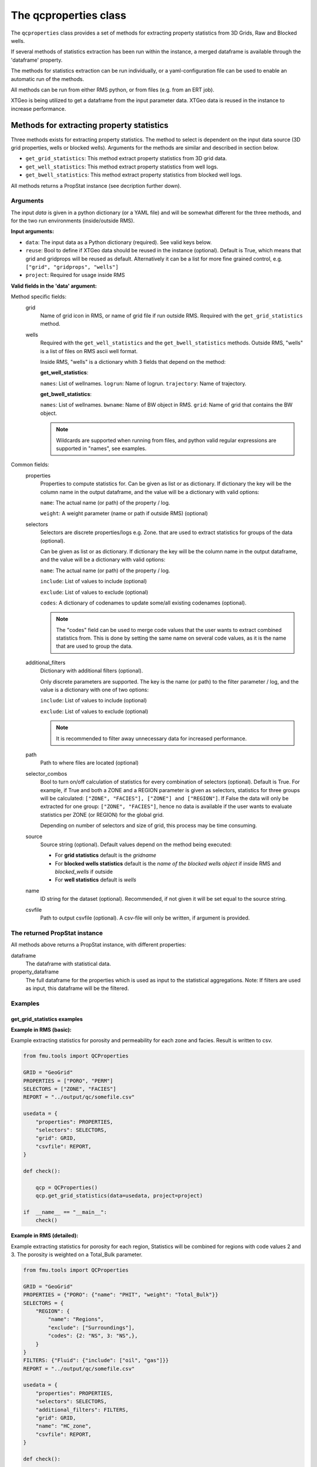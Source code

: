 The qcproperties class
==================================

The ``qcproperties`` class provides a set of methods for extracting property 
statistics from 3D Grids, Raw and Blocked wells.

If several methods of statistics extraction has been run within the instance,
a merged dataframe is available through the 'dataframe' property. 

The methods for statistics extraction can be run individually, or a yaml-configuration
file can be used to enable an automatic run of the methods.

All methods can be run from either RMS python, or from files (e.g. from an ERT job). 

XTGeo is being utilized to get a dataframe from the input parameter data. XTGeo data 
is reused in the instance to increase performance.


Methods for extracting property statistics
-----------------------------------------------

Three methods exists for extracting property statistics. The method to select 
is dependent on the input data source (3D grid properties, wells or blocked wells). 
Arguments for the methods are similar and described in section below. 

* ``get_grid_statistics``: This method extract property statistics from 3D grid data.
* ``get_well_statistics``: This method extract property statistics from well logs.
* ``get_bwell_statistics``: This method extract property statistics from blocked well logs.


All methods returns a PropStat instance (see decription further down).

.. seealso:: The `Using yaml input for auto execution` section for description of how to use 
             a yaml-configuration file to run the different methods automatically.

Arguments
^^^^^^^^^^
The input `data` is given in a python dictionary (or a YAML file) and will be somewhat 
different for the three methods, and for the two run environments (inside/outside RMS).

**Input arguments:**

* ``data``: The input data as a Python dictionary (required). See valid keys below.
* ``reuse``: Bool to define if XTGeo data should be reused in the instance (optional). 
  Default is True, which means that grid and gridprops will be reused as default. Alternatively 
  it can be a list for more fine grained control, e.g. ``["grid", "gridprops", "wells"]``
* ``project``: Required for usage inside RMS 


**Valid fields in the 'data' argument:**

Method specific fields:
    grid
         Name of grid icon in RMS, or name of grid file if run outside RMS. Required with the 
         ``get_grid_statistics`` method.
    
    wells
        Required with the ``get_well_statistics`` and the ``get_bwell_statistics`` methods.
        Outside RMS, "wells" is a list of files on RMS ascii well format.

        Inside RMS, "wells" is a dictionary whith 3 fields that depend on the method: 
        
        **get_well_statistics**: 

        ``names``: List of wellnames. 
        ``logrun``: Name of logrun. 
        ``trajectory``: Name of trajectory.

        **get_bwell_statistics**: 

        ``names``: List of wellnames. 
        ``bwname``: Name of BW object in RMS.
        ``grid``: Name of grid that contains the BW object.

        .. note:: Wildcards are supported when running from files, and python valid regular 
                  expressions are supported in "names", see examples.     
        

Common fields:
    properties
        Properties to compute statistics for. Can be given as list or as dictionary.
        If dictionary the key will be the column name in the output dataframe, and
        the value will be a dictionary with valid options:
    
        ``name``: The actual name (or path) of the property / log.
    
        ``weight``: A weight parameter (name or path if outside RMS) (optional)
    
    selectors
        Selectors are discrete properties/logs e.g. Zone. that are used to extract
        statistics for groups of the data (optional). 
        
        Can be given as list or as dictionary.
        If dictionary the key will be the column name in the output dataframe, and
        the value will be a dictionary with valid options:
    
        ``name``: The actual name (or path) of the property / log.
    
        ``include``: List of values to include (optional)
    
        ``exclude``: List of values to exclude (optional)
    
        ``codes``: A dictionary of codenames to update some/all existing codenames (optional). 

        .. note:: The "codes" field can be used to merge code values that the user wants to extract 
                  combined statistics from. This is done by setting the same name on several code 
                  values, as it is the name that are used to group the data.
    
    additional_filters
        Dictionary with additional filters (optional). 
        
        Only discrete parameters are supported.
        The key is the name (or path) to the filter parameter / log, and the
        value is a dictionary with one of two options:
        
        ``include``: List of values to include (optional)
    
        ``exclude``: List of values to exclude (optional)

        .. note:: It is recommended to filter away unnecessary data for increased performance.
    
    path
        Path to where files are located (optional)
    
    selector_combos
        Bool to turn on/off calculation of statistics for every combination of selectors 
        (optional). Default is True.
        For example, if True and both a ZONE and a REGION parameter is given as selectors,
        statistics for three groups will be calculated: ``["ZONE", "FACIES"], ["ZONE"] and ["REGION"]``. 
        If False the data will only be extracted for one group: ``["ZONE", "FACIES"]``, hence 
        no data is available if the user wants to evaluate statistics per ZONE (or REGION) for the global 
        grid. 
        
        Depending on number of selectors and size of grid, this process may be
        time consuming. 
    
    source
        Source string (optional). Default values depend on the method being executed:
        
        * For **grid statistics** default is the `gridname`
        * For **blocked wells statistics** default is the `name of the blocked wells object` if inside 
          RMS and `blocked_wells` if outside
        * For **well statistics** default is `wells`
    
    name
        ID string for the dataset (optional). Recommended, if not given it will be set equal 
        to the source string. 
    
    csvfile
        Path to output csvfile (optional). A csv-file will only be written, if argument is provided.



The returned PropStat instance
^^^^^^^^^^^^^^^^^^^^^^^^^^^^^^^^^^
All methods above returns a PropStat instance, with different properties:

dataframe
    The dataframe with statistical data. 

property_dataframe    
    The full dataframe for the properties which is used as input to the statistical 
    aggregations. Note: If filters are used as input, this dataframe will be the filtered. 


Examples
^^^^^^^^^

get_grid_statistics examples
""""""""""""""""""""""""""""""""

**Example in RMS (basic):**

Example extracting statistics for porosity and permeability for each zone and facies. 
Result is written to csv.

.. code-block:: python

    from fmu.tools import QCProperties

    GRID = "GeoGrid"
    PROPERTIES = ["PORO", "PERM"]
    SELECTORS = ["ZONE", "FACIES"]
    REPORT = "../output/qc/somefile.csv"

    usedata = {
        "properties": PROPERTIES,
        "selectors": SELECTORS,
        "grid": GRID,
        "csvfile": REPORT,
    }

    def check():

        qcp = QCProperties()
        qcp.get_grid_statistics(data=usedata, project=project)

    if  __name__ == "__main__":
        check()


**Example in RMS (detailed):**

Example extracting statistics for porosity for each region,
Statistics will be combined for regions with code values 2 and 3.
The porosity is weighted on a Total_Bulk parameter.

.. code-block:: python

    from fmu.tools import QCProperties

    GRID = "GeoGrid"
    PROPERTIES = {"PORO": {"name": "PHIT", "weight": "Total_Bulk"}}
    SELECTORS = {
        "REGION": {
            "name": "Regions",
            "exclude": ["Surroundings"],
            "codes": {2: "NS", 3: "NS",},
        }
    }
    FILTERS: {"Fluid": {"include": ["oil", "gas"]}}
    REPORT = "../output/qc/somefile.csv"

    usedata = {
        "properties": PROPERTIES,
        "selectors": SELECTORS,
        "additional_filters": FILTERS,
        "grid": GRID,
        "name": "HC_zone",
        "csvfile": REPORT,
    }

    def check():

        qcp = QCProperties()
        qcp.get_grid_statistics(data=usedata, project=project)

        usedata2 = usedata.copy()
        usedata2["additional_filters"] = {"Fluid": {"include": ["water"]}}
        usedata2["name"] = "Water_zone"
        qcp.get_grid_statistics(data=usedata2, project=project)

        qcp.to_csv(REPORT)

    if  __name__ == "__main__":
        check()

.. note:: The code is executed twice, filtering on the HC-zone first then the water-zone 
          in a second run. Alternatively the fluid parameter could have been used as a 
          selector, for extracting statistics in one run.


**Example when executed from files:**

.. code-block:: python

    from fmu.tools import QCProperties

    PATH = "../input/qc/"
    GRID = "grid.roff"
    PROPERTIES = {"PORO": {"name": "poro.roff"}}
    SELECTORS = {
        "ZONE": {
            "name": "zone.roff",
        },
        "FACIES": {
            "name": "facies.roff",
            "exclude": ["Carbonate"],
        },        
    }
    REPORT = "../output/qc/somefile.csv"

    usedata = {
        "properties": PROPERTIES,
        "selectors": SELECTORS,
        "path": PATH,
        "grid": GRID,
        "name": "MYDATA",
    }

    def check():

        qcp = QCProperties()
        qcp.get_grid_statistics(data=usedata)

    if  __name__ == "__main__":
        check()



get_well_statistics examples
""""""""""""""""""""""""""""""""

**Example in RMS:**

Example extracting statistics for permeability for each zone and facies.
All wells starting with 34_10-A or 34_10-B will be included in statistics.
Result is written to csv.

.. code-block:: python

    from fmu.tools import QCProperties

    WELLS = {
      "names": ["34_10-A.*$", "34_10-B.*$"],
      "logrun": "log",
      "trajectory": "Drilled trajectory",
    }
    PROPERTIES = ["Phit", "Klogh"]
    SELECTORS = ["Zonelog", "Facies_log"]
    REPORT = "../output/qc/somefile.csv"

    usedata = {
        "properties": PROPERTIES,
        "selectors": SELECTORS,
        "wells": WELLS,
        "csvfile": REPORT,
    }

    def check():

        qcp = QCProperties()
        qcp.get_well_statistics(data=usedata, project=project)

    if  __name__ == "__main__":
        check()


**Example when executed from files:**

Example extracting statistics for permeability for each zone and facies.
First extracting statistics for wells starting with "34_10-A", then wells 
starting with "34_10-B" in a subsequent run.
Result is written to csv.

.. code-block:: python

    from fmu.tools import QCProperties

    WELLS = ["34_10-A.*$"]
    PATH = "../input/qc/"
    PROPERTIES = ["Phit", "Klogh"]
    SELECTORS = ["Zonelog", "Facies_log"]
    REPORT = "../output/qc/somefile.csv"

    usedata = {
        "properties": PROPERTIES,
        "selectors": SELECTORS,
        "wells": WELLS,
        "path": PATH,
        "name": "A-wells",
    }

    def check():

        qcp = QCProperties()
        qcp.get_well_statistics(data=usedata)

        usedata2 = usedata.copy()
        usedata2["wells"] = ["34_10-B.*$"]
        usedata2["name"] = "B-wells"
        qcp.get_grid_statistics(data=usedata2, project=project)

        qcp.to_csv(REPORT)

    if  __name__ == "__main__":
        check()

get_bwell_statistics examples
""""""""""""""""""""""""""""""""

**Example in RMS:**

To come....

**Example when executed from files:**

To come....


Using yaml input for auto execution
-----------------------------------
A yaml-configuration file can be used with the method ``from_yaml`` to enable an automatic run of the methods.
This is especially useful if the user wants to run multiple extractions of statistics with minimal 
code input. 

The code evaluates what method to execute based on the value of the first level in the yaml file.
The second level is a list of input 'data' objects, and statistics will be calculated for each list 
element.

**Three fields are available for the first level:**

* ``grid``: the get_grid_statistics method are executed on elements in this level

* ``wells``: the get_well_statistics method are executed on elements in this level

* ``blocked_wells``: the get_bwell_statistics method are executed on elements in this level


Example in RMS with setting from a YAML file:
^^^^^^^^^^^^^^^^^^^^^^^^^^^^^^^^^^^^^^^^^^^^^^^^^^

Example using yaml input in RMS for extracting statistics for porosity and permeability from
four data sources (geogrid, simgrid, wells and blocked wells). The resulting combined 
dataframe are written to csv.

.. code-block:: python

    from fmu.tools import QCProperties

    YAML_PATH = "../input/qc/somefile.yml"
    REPORT = "../output/qc/somefile.csv"

    def check():
        qcp = QCProperties()        
        qcp.from_yaml(YAML_PATH, project=project)
        qcp.to_csv(REPORT)

    if  __name__ == "__main__":
        check()


The YAML file may in case look like:

.. code-block:: yaml

    grid:
      - grid: GeoGrid
        properties:
          PORO:
            name: PHIT
          PERM:
            name: KLOGH
        selectors:
          ZONE:
            name: Zone
          FACIES:
            name: Facies
    
      - grid: SimGrid
        properties:
          PORO:
            name: PORO
          PERM:
            name: PERMX
        selectors:
          ZONE:
            name: Zone
          FACIES:
            name: Facies
    
    wells:
      - wells:  
          logrun: log
          names: [34_10-A.*$]
          trajectory: Drilled trajectory
        properties:
          PORO:
            name: Phit
          PERM:
            name: Klogh
        selectors:
          ZONE:
            name: Zonelog
          FACIES:
            name: Facies_log
    
    blockedwells:
      - wells:  
          grid: GeoGrid
          names: [34_10-A.*$]
          bwname: BW
        properties:
          PORO:
            name: Phit
          PERM:
            name: Klogh
        selectors:
          ZONE:
            name: Zonelog
          FACIES:
            name: Facies_log


Advice for comparison of data from different sources
-------------------------------------------------------------
When extracting statistics from different sources there are several tips for enabling easy comparison 
in the post-analysis of the data in e.g. WebViz:

* Input "properties" and "selectors" as dictionaries and keep property and selector keys identical 
  between the sources. The keys will be the names seen in the dataframe.

* Try to use the same selectors for all sources 

* Keep the option "selector_combos" at True to get as much overlapping data as possible. 
  For example, if well statistics only have ZONE as selector and the grid properties are calculated with 
  selectors ZONE and REGION and "selector_combos" where True, the ZONE level statistics can be compared.

* Use the "codes" field on the selectors to align and match the codenames for each selector. For example 
  if the zone codes are coarser in the grid than in the zonelogs from the wells, this field can be used 
  to merge codes in the zonelog together under one name.



Known issues
-------------

* To avoid bias in the calculation, the code removes duplicates from both well and blocked well 
  data before calculating statistics. Duplicates are data points that have the same coordinates  
  and property values. For blocked wells this refers to cells that are penetrated by multiple wells, 
  for raw wells this can happen if branches of multilateral wells have overlapping logs. 
  
  This is the same as RMS does when calculating statistics for blocked wells, and statistical values 
  extracted with this code will be identical to RMS. However RMS does not remove duplicates when 
  calculating statistics for raw wells, and minor differences in statistical values are possible. 

